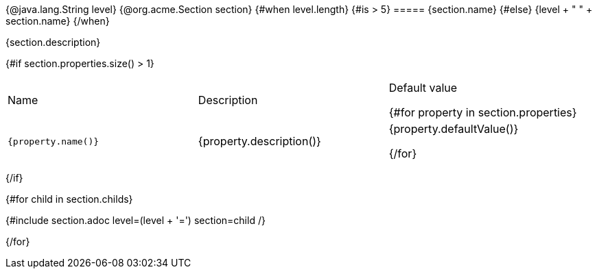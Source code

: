 {@java.lang.String level}
{@org.acme.Section section}
{#when level.length}
    {#is > 5}
===== {section.name}
    {#else}
{level + " " + section.name}
{/when}

{section.description}

{#if section.properties.size() > 1}
|===
| Name | Description | Default value

{#for property in section.properties}
a| `{property.name()}`
| {property.description()}
a| {property.defaultValue()}

{/for}
|===
{/if}

{#for child in section.childs}

{#include section.adoc level=(level + '=')  section=child /}

{/for}